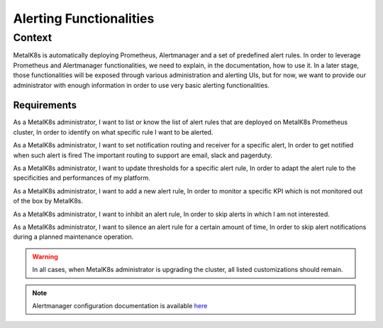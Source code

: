 Alerting Functionalities
========================

Context
-------

MetalK8s is automatically deploying Prometheus, Alertmanager and a set of
predefined alert rules. In order to leverage Prometheus and Alertmanager
functionalities, we need to explain, in the documentation, how to use it.
In a later stage, those functionalities will be exposed through various
administration and alerting UIs, but for now, we want to provide our
administrator with enough information in order to use very basic alerting
functionalities.

Requirements
____________

As a MetalK8s administrator, I want to list or know the list of alert rules
that are deployed on MetalK8s Prometheus cluster, In order to identify on what
specific rule I want to be alerted.

As a MetalK8s administrator, I want to set notification routing and receiver
for a specific alert, In order to get notified when such alert is fired
The important routing to support are email, slack and pagerduty.

As a MetalK8s administrator, I want to update thresholds for a specific alert
rule, In order to adapt the alert rule to the specificities and performances of
my platform.

As a MetalK8s administrator, I want to add a new alert rule, In order to
monitor a specific KPI which is not monitored out of the box by MetalK8s.

As a MetalK8s administrator, I want to inhibit an alert rule, In order to skip
alerts in which I am not interested.

As a MetalK8s administrator, I want to silence an alert rule for a certain
amount of time, In order to skip alert notifications during a planned
maintenance operation.

.. warning:: In all cases, when MetalK8s administrator is upgrading the cluster,
   all listed customizations should remain.

.. note:: Alertmanager configuration documentation is available here_

.. _here: https://prometheus.io/docs/alerting/configuration/
